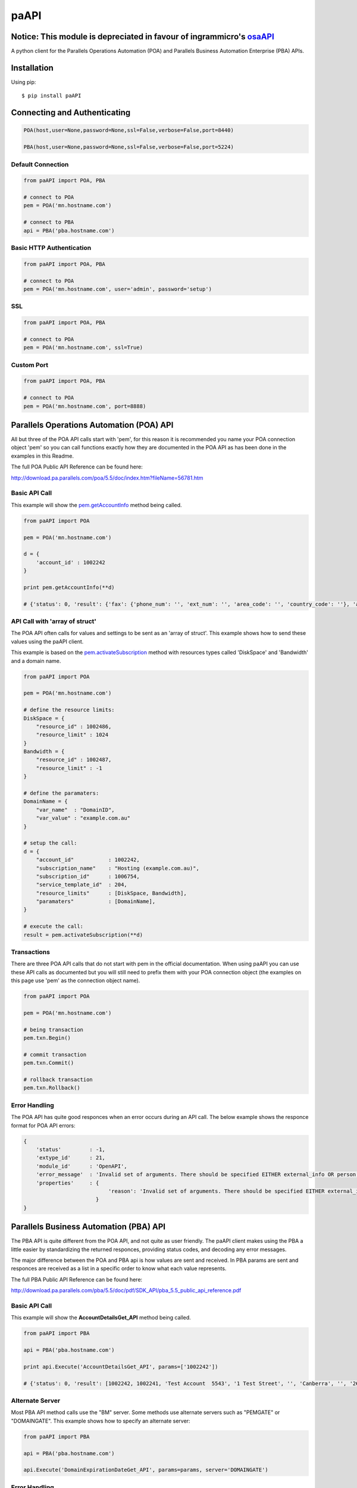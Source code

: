 paAPI
=====

=====================================================================
Notice: This module is depreciated in favour of ingrammicro's osaAPI_
=====================================================================

.. _osaAPI: https://github.com/ingrammicro/osaAPI

A python client for the Parallels Operations Automation (POA) and Parallels Business Automation Enterprise (PBA) APIs.

.. contents::
    :local:
    

============
Installation
============

Using pip::

    $ pip install paAPI
    

=============================
Connecting and Authenticating
=============================

.. code:: python

    POA(host,user=None,password=None,ssl=False,verbose=False,port=8440)
    
    PBA(host,user=None,password=None,ssl=False,verbose=False,port=5224)


Default Connection
------------------

.. code:: python

    from paAPI import POA, PBA

    # connect to POA
    pem = POA('mn.hostname.com')
    
    # connect to PBA
    api = PBA('pba.hostname.com')

Basic HTTP Authentication
-------------------------

.. code:: python

    from paAPI import POA, PBA
    
    # connect to POA 
    pem = POA('mn.hostname.com', user='admin', password='setup')
    

SSL
---

.. code:: python

    from paAPI import POA, PBA
    
    # connect to POA 
    pem = POA('mn.hostname.com', ssl=True)
    
Custom Port
-----------

.. code:: python

    from paAPI import POA, PBA
    
    # connect to POA 
    pem = POA('mn.hostname.com', port=8888)

=========================================
Parallels Operations Automation (POA) API
=========================================

All but three of the POA API calls start with 'pem', for this reason it is recommended you name your POA connection object 'pem' so you can call functions exactly how they are documented in the POA API as has been done in the examples in this Readme.

The full POA Public API Reference can be found here:

http://download.pa.parallels.com/poa/5.5/doc/index.htm?fileName=56781.htm

Basic API Call
--------------

This example will show the pem.getAccountInfo_ method being called.

.. _pem.getAccountInfo: http://download.pa.parallels.com/poa/5.5/doc/7915.htm

.. code:: python

    from paAPI import POA

    pem = POA('mn.hostname.com')
    
    d = {
        'account_id' : 1002242
    }
    
    print pem.getAccountInfo(**d)
    
    # {'status': 0, 'result': {'fax': {'phone_num': '', 'ext_num': '', 'area_code': '', 'country_code': ''}, 'account_type': 'C', 'phone': {'phone_num': '00000000', 'ext_num': '', 'area_code': '04', 'country_code': '61'}, 'brand': {'brand_id': 191, 'domain_name': 'brandingdomain.com', 'name': 'brandname'}, 'email': 'noreply@example.com', 'person': {'first_name': 'John', 'last_name': 'Smith', 'middle_name': '', 'company_name': 'Test Account', 'title': ''}, 'address': {'city': 'Canberra', 'country': 'au', 'street_name': '1 Test Street', 'zipcode': '2621', 'state': 'ACT', 'house_num': '', 'address2': ''}, 'parent_account_id': 1002241}}

API Call with 'array of struct'
-------------------------------

The POA API often calls for values and settings to be sent as an 'array of struct'. This example shows how to send these values using the paAPI client.

This example is based on the pem.activateSubscription_ method with resources types called 'DiskSpace' and 'Bandwidth' and a domain name.

.. _pem.activateSubscription: http://download.pa.parallels.com/poa/5.5/doc/39160.htm

.. code:: python

    from paAPI import POA

    pem = POA('mn.hostname.com')
    
    # define the resource limits:
    DiskSpace = {
        "resource_id" : 1002486,
        "resource_limit" : 1024
    }
    Bandwidth = {
        "resource_id" : 1002487,
        "resource_limit" : -1
    }
    
    # define the paramaters:
    DomainName = {
        "var_name"  : "DomainID",
        "var_value" : "example.com.au"
    }
    
    # setup the call:
    d = {
        "account_id"           : 1002242,
        "subscription_name"    : "Hosting (example.com.au)",
        "subscription_id"      : 1006754,
        "service_template_id"  : 204,
        "resource_limits"      : [DiskSpace, Bandwidth],
        "paramaters"           : [DomainName],
    }
    
    # execute the call:
    result = pem.activateSubscription(**d)


Transactions
------------

There are three POA API calls that do not start with pem in the official documentation. When using paAPI you can use these API calls as documented but you will still need to prefix them with your POA connection object (the examples on this page use 'pem' as the connection object name).
    
.. code:: python

    from paAPI import POA

    pem = POA('mn.hostname.com')
    
    # being transaction
    pem.txn.Begin()
    
    # commit transaction
    pem.txn.Commit()
    
    # rollback transaction
    pem.txn.Rollback()
   
   
Error Handling
--------------

The POA API has quite good responces when an error occurs during an API call. The below example shows the responce format for POA API errors:


.. code:: python

    {
        'status'         : -1, 
        'extype_id'      : 21, 
        'module_id'      : 'OpenAPI', 
        'error_message'  : 'Invalid set of arguments. There should be specified EITHER external_info OR person, address, phone, [fax], [locale], email.', 
        'properties'     : { 
                               'reason': 'Invalid set of arguments. There should be specified EITHER external_info OR person, address, phone, [fax], [locale], email.'
                           }
    }

   
==================================================
Parallels Business Automation (PBA) API
==================================================

The PBA API is quite different from the POA API, and not quite as user friendly. The paAPI client makes using the PBA a little easier by standardizing the returned responces, providing status codes, and decoding any error messages.

The major difference between the POA and PBA api is how values are sent and received. In PBA params are sent and responces are received as a list in a specific order to know what each value represents.

The full PBA Public API Reference can be found here:

http://download.pa.parallels.com/pba/5.5/doc/pdf/SDK_API/pba_5.5_public_api_reference.pdf

Basic API Call
--------------

This example will show the **AccountDetailsGet_API** method being called.

.. code:: python

    from paAPI import PBA
    
    api = PBA('pba.hostname.com')
    
    print api.Execute('AccountDetailsGet_API', params=['1002242'])
    
    # {'status': 0, 'result': [1002242, 1002241, 'Test Account  5543', '1 Test Street', '', 'Canberra', '', '2621', 'au', '', 'John', 'D', 'Smith', 'noreply@example.com', '61', '04', '000000000', '', '', '', '', '', 1351787114, 2, 0]}
    
Alternate Server
----------------

Most PBA API method calls use the "BM" server. Some methods use alternate servers such as "PEMGATE" or "DOMAINGATE". This example shows how to specify an alternate server:

.. code:: python

    from paAPI import PBA
    
    api = PBA('pba.hostname.com')
    
    api.Execute('DomainExpirationDateGet_API', params=params, server='DOMAINGATE')
    
Error Handling
--------------

paAPI takes the way POA returns errors natively and applies it to the PBA API. The status on each responce will either be **0** for a succesfull call, or **-1** if PBA returned an error.

This is an example of what is returned in the case of an error:

.. code:: python

    {
        'status'        : -1, 
        'error_message' : 'Table Account does not contain row with ID 99999999.', 
        'server'        : 'BM', 
        'host'          : 'pba.hostname.com', 
        'params'        : ['99999999'], 
        'result'        : None, 
        'method'        : 'AccountDetailsGet_API'
    }

    

